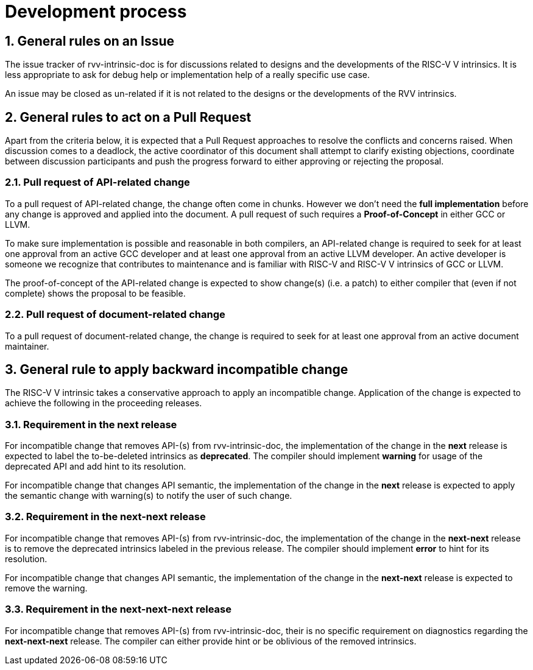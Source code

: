 = Development process
:sectnums:

:toc:

== General rules on an Issue

The issue tracker of rvv-intrinsic-doc is for discussions related to designs and the developments of the RISC-V V intrinsics. It is less appropriate to ask for debug help or implementation help of a really specific use case.

An issue may be closed as un-related if it is not related to the designs or the developments of the RVV intrinsics.

== General rules to act on a Pull Request

Apart from the criteria below, it is expected that a Pull Request approaches to resolve the conflicts and concerns raised. When discussion comes to a deadlock, the active coordinator of this document shall attempt to clarify existing objections, coordinate between discussion participants and push the progress forward to either approving or rejecting the proposal.

=== Pull request of API-related change

To a pull request of API-related change, the change often come in chunks. However we don't need the **full implementation** before any change is approved and applied into the document. A pull request of such requires a **Proof-of-Concept** in either GCC or LLVM.

To make sure implementation is possible and reasonable in both compilers, an API-related change is required to seek for at least one approval from an active GCC developer and at least one approval from an active LLVM developer. An active developer is someone we recognize that contributes to maintenance and is familiar with RISC-V and RISC-V V intrinsics of GCC or LLVM.

The proof-of-concept of the API-related change is expected to show change(s) (i.e. a patch) to either compiler that (even if not complete) shows the proposal to be feasible.

=== Pull request of document-related change

To a pull request of document-related change, the change is required to seek for at least one approval from an active document maintainer.

== General rule to apply backward incompatible change

The RISC-V V intrinsic takes a conservative approach to apply an incompatible change. Application of the change is expected to achieve the following in the proceeding releases.

=== Requirement in the next release

For incompatible change that removes API-(s) from rvv-intrinsic-doc, the implementation of the change in the **next** release is expected to label the to-be-deleted intrinsics as **deprecated**. The compiler should implement **warning** for usage of the deprecated API and add hint to its resolution.

For incompatible change that changes API semantic, the implementation of the change in the **next** release is expected to apply the semantic change with warning(s) to notify the user of such change.

=== Requirement in the next-next release

For incompatible change that removes API-(s) from rvv-intrinsic-doc, the implementation of the change in the **next-next** release is to remove the deprecated intrinsics labeled in the previous release. The compiler should implement **error** to hint for its resolution.

For incompatible change that changes API semantic, the implementation of the change in the **next-next** release is expected to remove the warning.

=== Requirement in the next-next-next release

For incompatible change that removes API-(s) from rvv-intrinsic-doc, their is no specific requirement on diagnostics regarding the **next-next-next** release. The compiler can either provide hint or be oblivious of the removed intrinsics.

